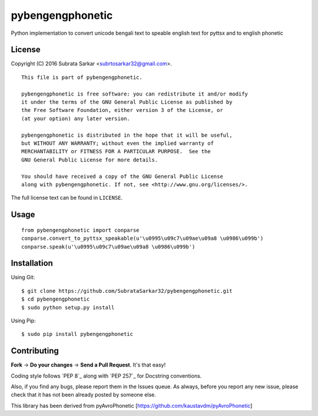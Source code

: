 ==============
pybengengphonetic
==============
Python implementation to convert unicode bengali text to speable english text for pyttsx and to english phonetic


License
=======

Copyright (C) 2016 Subrata Sarkar <subrtosarkar32@gmail.com>.

::

    This file is part of pybengengphonetic.

    pybengengphonetic is free software: you can redistribute it and/or modify
    it under the terms of the GNU General Public License as published by
    the Free Software Foundation, either version 3 of the License, or
    (at your option) any later version.

    pybengengphonetic is distributed in the hope that it will be useful,
    but WITHOUT ANY WARRANTY; without even the implied warranty of
    MERCHANTABILITY or FITNESS FOR A PARTICULAR PURPOSE.  See the
    GNU General Public License for more details.

    You should have received a copy of the GNU General Public License
    along with pybengengphonetic. If not, see <http://www.gnu.org/licenses/>.

The full license text can be found in ``LICENSE``.

Usage
=====

::

    from pybengengphonetic import conparse
    conparse.convert_to_pyttsx_speakable(u'\u0995\u09c7\u09ae\u09a8 \u0986\u099b')
    conparse.speak(u'\u0995\u09c7\u09ae\u09a8 \u0986\u099b')

Installation
============

Using Git:

::

    $ git clone https://github.com/SubrataSarkar32/pybengengphonetic.git
    $ cd pybengengphonetic
    $ sudo python setup.py install


Using Pip:

::

    $ sudo pip install pybengengphonetic

Contributing
============

**Fork** -> **Do your changes** -> **Send a Pull Request**. It's that
easy!

Coding style follows `PEP 8`_ along with `PEP 257`_ for Docstring
conventions.

Also, if you find any bugs, please report them in the Issues queue. As
always, before you report any new issue, please check that it has not
been already posted by someone else.

This library has been derived from pyAvroPhonetic [https://github.com/kaustavdm/pyAvroPhonetic]
